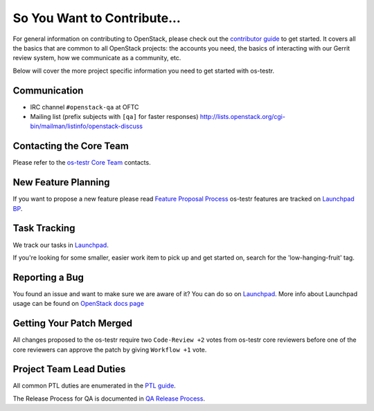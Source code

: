 ============================
So You Want to Contribute...
============================

For general information on contributing to OpenStack, please check out the
`contributor guide <https://docs.openstack.org/contributors/>`_ to get started.
It covers all the basics that are common to all OpenStack projects: the accounts
you need, the basics of interacting with our Gerrit review system, how we
communicate as a community, etc.

Below will cover the more project specific information you need to get started
with os-testr.

Communication
~~~~~~~~~~~~~
* IRC channel ``#openstack-qa`` at OFTC
* Mailing list (prefix subjects with ``[qa]`` for faster responses)
  http://lists.openstack.org/cgi-bin/mailman/listinfo/openstack-discuss

Contacting the Core Team
~~~~~~~~~~~~~~~~~~~~~~~~
Please refer to the `os-testr Core Team
<https://review.opendev.org/#/admin/groups/667,members>`_ contacts.

New Feature Planning
~~~~~~~~~~~~~~~~~~~~
If you want to propose a new feature please read `Feature Proposal Process`_
os-testr features are tracked on `Launchpad BP <https://blueprints.launchpad.net/os-testr>`_.

Task Tracking
~~~~~~~~~~~~~
We track our tasks in `Launchpad <https://bugs.launchpad.net/os-testr>`_.

If you're looking for some smaller, easier work item to pick up and get started
on, search for the 'low-hanging-fruit' tag.

Reporting a Bug
~~~~~~~~~~~~~~~
You found an issue and want to make sure we are aware of it? You can do so on
`Launchpad <https://bugs.launchpad.net/os-testr/+filebug>`__.
More info about Launchpad usage can be found on `OpenStack docs page
<https://docs.openstack.org/contributors/common/task-tracking.html#launchpad>`_

Getting Your Patch Merged
~~~~~~~~~~~~~~~~~~~~~~~~~
All changes proposed to the os-testr require two ``Code-Review +2`` votes from
os-testr core reviewers before one of the core reviewers can approve the patch by
giving ``Workflow +1`` vote.

Project Team Lead Duties
~~~~~~~~~~~~~~~~~~~~~~~~
All common PTL duties are enumerated in the `PTL guide
<https://docs.openstack.org/project-team-guide/ptl.html>`_.

The Release Process for QA is documented in `QA Release Process
<https://wiki.openstack.org/wiki/QA/releases>`_.

.. _Feature Proposal Process: https://wiki.openstack.org/wiki/QA#Feature_Proposal_.26_Design_discussions
